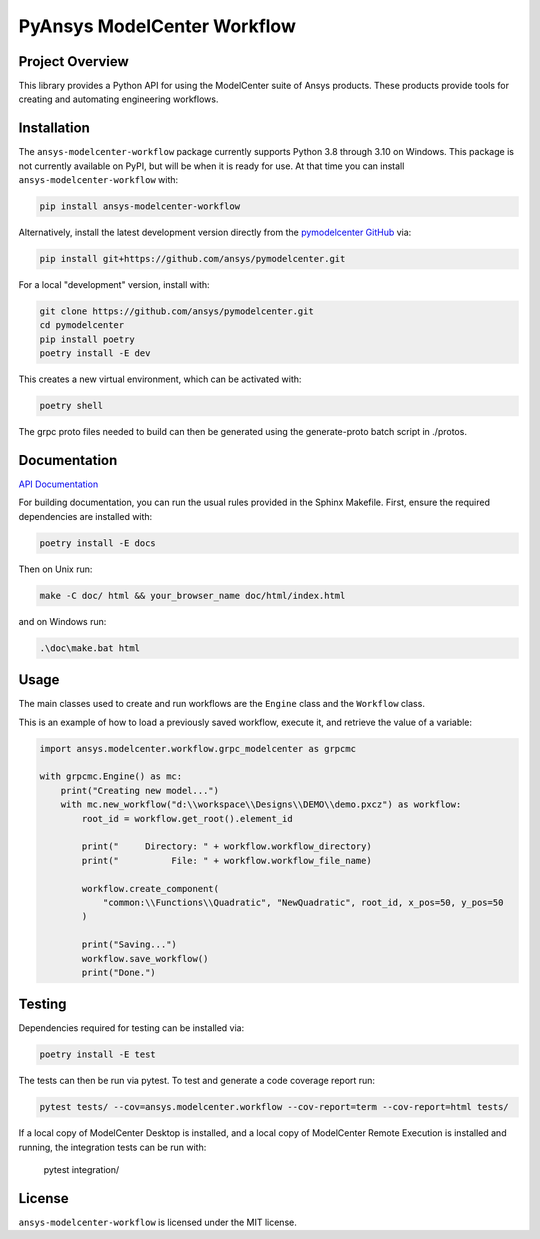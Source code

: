 PyAnsys ModelCenter Workflow
============================
|pyansys| |python| |MIT| |black|

.. |pyansys| image:: https://img.shields.io/badge/Py-Ansys-ffc107.svg?logo=data:image/png;base64,iVBORw0KGgoAAAANSUhEUgAAABAAAAAQCAIAAACQkWg2AAABDklEQVQ4jWNgoDfg5mD8vE7q/3bpVyskbW0sMRUwofHD7Dh5OBkZGBgW7/3W2tZpa2tLQEOyOzeEsfumlK2tbVpaGj4N6jIs1lpsDAwMJ278sveMY2BgCA0NFRISwqkhyQ1q/Nyd3zg4OBgYGNjZ2ePi4rB5loGBhZnhxTLJ/9ulv26Q4uVk1NXV/f///////69du4Zdg78lx//t0v+3S88rFISInD59GqIH2esIJ8G9O2/XVwhjzpw5EAam1xkkBJn/bJX+v1365hxxuCAfH9+3b9/+////48cPuNehNsS7cDEzMTAwMMzb+Q2u4dOnT2vWrMHu9ZtzxP9vl/69RVpCkBlZ3N7enoDXBwEAAA+YYitOilMVAAAAAElFTkSuQmCC
   :target: https://docs.pyansys.com/
   :alt: PyAnsys

.. |python| image:: https://img.shields.io/badge/Python-%3E%3D3.8-blue
   :target: https://pypi.org/project/py-cam-client/
   :alt: Python

.. TODO: pypi and GH-CI badges

.. |MIT| image:: https://img.shields.io/badge/License-MIT-yellow.svg
   :target: https://opensource.org/licenses/MIT
   :alt: MIT

.. |black| image:: https://img.shields.io/badge/code_style-black-000000.svg?style=flat
   :target: https://github.com/psf/black
   :alt: Black


Project Overview
----------------
This library provides a Python API for using the ModelCenter suite of
Ansys products. These products provide tools for creating and automating
engineering workflows.


Installation
------------
The ``ansys-modelcenter-workflow`` package currently supports Python
3.8 through 3.10 on Windows.
This package is not currently available on PyPI, but will be when it is
ready for use.
At that time you can install ``ansys-modelcenter-workflow`` with:

.. code::

   pip install ansys-modelcenter-workflow

Alternatively, install the latest development version directly from
the `pymodelcenter GitHub <https://github.com/ansys/pymodelcenter>`_ via:

.. code::

   pip install git+https://github.com/ansys/pymodelcenter.git

For a local "development" version, install with:

.. code::

   git clone https://github.com/ansys/pymodelcenter.git
   cd pymodelcenter
   pip install poetry
   poetry install -E dev

This creates a new virtual environment, which can be activated with:

.. code::

   poetry shell

The grpc proto files needed to build can then be generated using the generate-proto batch script
in ./protos.


Documentation
-------------
`API Documentation <api/index.html>`_

For building documentation, you can run the usual rules provided in the Sphinx Makefile.
First, ensure the required dependencies are installed with:

.. code::

    poetry install -E docs

Then on Unix run:

.. code::

    make -C doc/ html && your_browser_name doc/html/index.html

and on Windows run:

.. code::

    .\doc\make.bat html



Usage
-----
The main classes used to create and run workflows are the ``Engine`` class
and the ``Workflow`` class.

This is an example of how to load a previously saved workflow, execute
it, and retrieve the value of a variable:

.. code:: python

    import ansys.modelcenter.workflow.grpc_modelcenter as grpcmc

    with grpcmc.Engine() as mc:
        print("Creating new model...")
        with mc.new_workflow("d:\\workspace\\Designs\\DEMO\\demo.pxcz") as workflow:
            root_id = workflow.get_root().element_id

            print("     Directory: " + workflow.workflow_directory)
            print("          File: " + workflow.workflow_file_name)

            workflow.create_component(
                "common:\\Functions\\Quadratic", "NewQuadratic", root_id, x_pos=50, y_pos=50
            )

            print("Saving...")
            workflow.save_workflow()
            print("Done.")

Testing
-------
Dependencies required for testing can be installed via:

.. code::

    poetry install -E test

The tests can then be run via pytest. To test and generate a code coverage report run:

.. code::

    pytest tests/ --cov=ansys.modelcenter.workflow --cov-report=term --cov-report=html tests/

If a local copy of ModelCenter Desktop is installed, and a local copy of ModelCenter Remote Execution is installed and running, the integration tests can be run with:

    pytest integration/

License
-------
``ansys-modelcenter-workflow`` is licensed under the MIT license.

